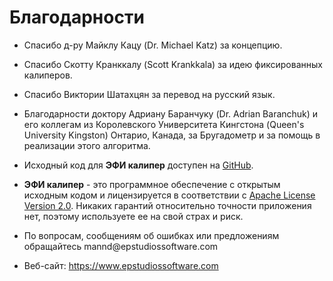#+TITLE:     
#+AUTHOR:    David Mann
#+EMAIL:     mannd@epstudiossoftware.com
#+DATE:      [2015-04-02 Thu]
#+DESCRIPTION: EP Calipers Help
#+KEYWORDS:
#+LANGUAGE:  en
#+OPTIONS:   H:3 num:nil toc:nil \n:nil @:t ::t |:t ^:t -:t f:t *:t <:t
#+OPTIONS:   TeX:t LaTeX:t skip:nil d:nil todo:t pri:nil tags:not-in-toc
#+INFOJS_OPT: view:nil toc:nil ltoc:t mouse:underline buttons:0 path:http://orgmode.org/org-info.js
#+EXPORT_SELECT_TAGS: export
#+EXPORT_EXCLUDE_TAGS: noexport
#+LINK_UP:   
#+LINK_HOME: 
#+XSLT:
#+HTML_HEAD: <link rel="stylesheet" type="text/css" href="../../org.css">
#+HTML_HEAD: <style media="screen" type="text/css"> img {max-width: 100%; height: auto;} </style>
* Благодарности
- Спасибо д-ру Майклу Кацу (Dr. Michael Katz) за концепцию.

- Спасибо Скотту Кранккалу (Scott Krankkala) за идею фиксированных калиперов.

- Спасибо Виктории Шатахцян за перевод на русский язык.

- Благодарности доктору Адриану Баранчуку (Dr. Adrian Baranchuk) и его коллегам из Королевского Университета Кингстона (Queen's University Kingston) Онтарио, Канада, за Бругадометр и за помощь в реализации этого алгоритма.

- Исходный код для *ЭФИ калипер* доступен на
  [[Https://github.com/mannd/epcalipers][GitHub]].

- *ЭФИ калипер* - это программное обеспечение с открытым исходным кодом и лицензируется в соответствии с [[https://www.apache.org/licenses/LICENSE-2.0.html][Apache License Version 2.0]]. Никаких гарантий относительно точности приложения нет, поэтому используете ее на свой страх и риск.

- По вопросам, сообщениям об ошибках или предложениям обращайтесь
  mannd@epstudiossoftware.com

- Веб-сайт: https://www.epstudiossoftware.com
